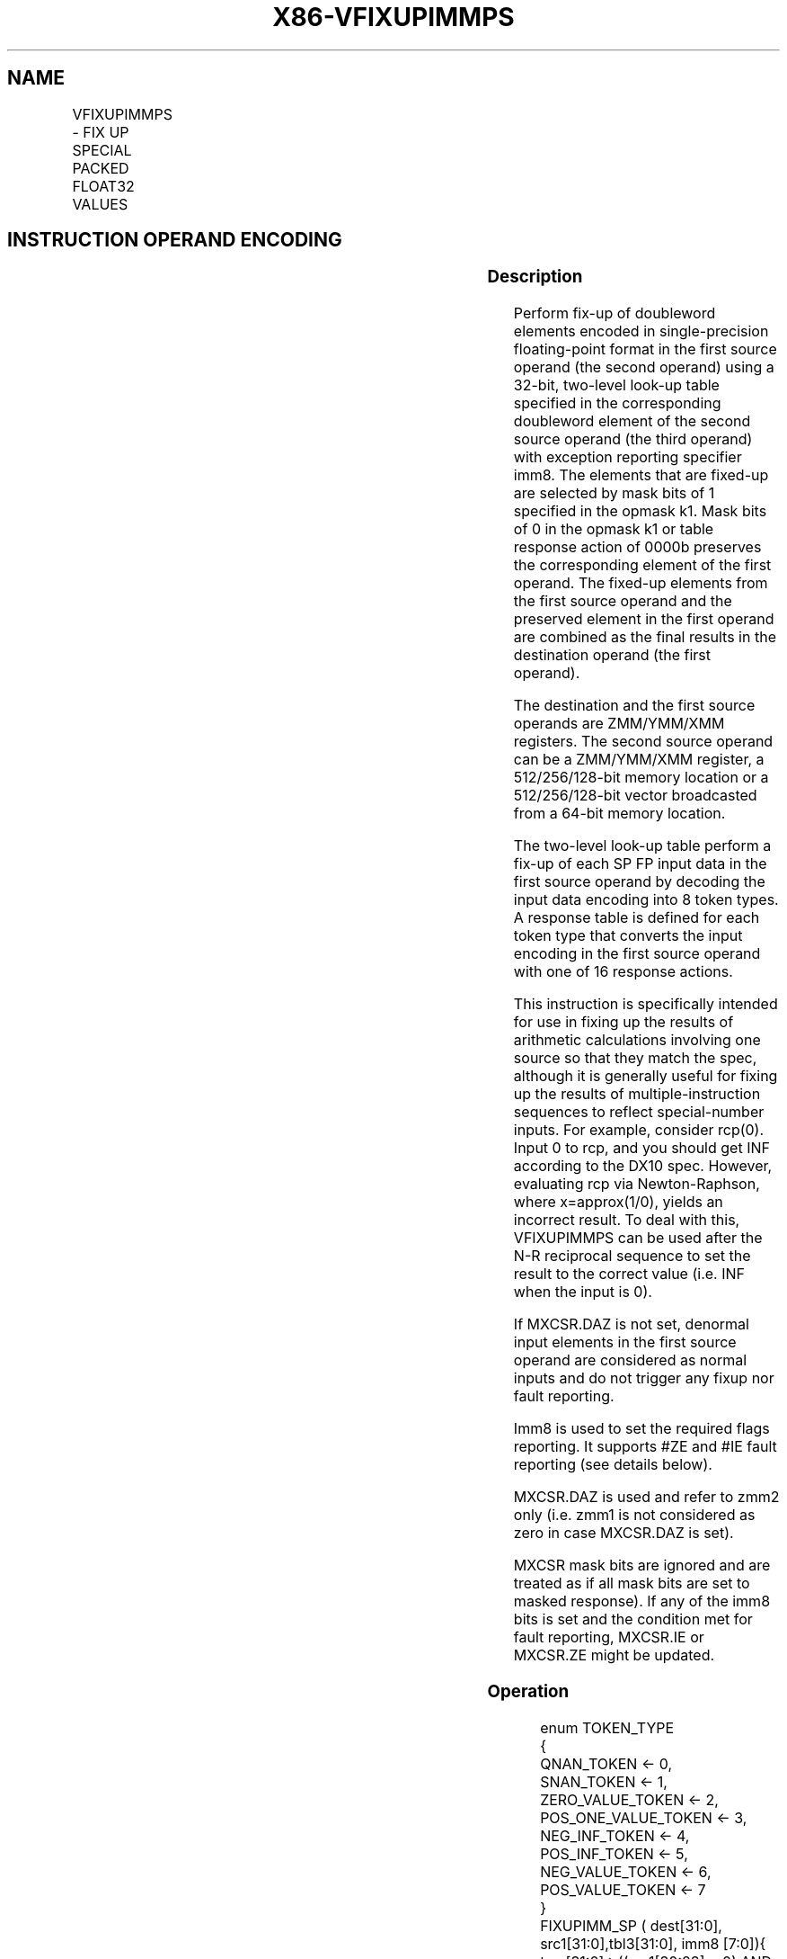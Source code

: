 .nh
.TH "X86-VFIXUPIMMPS" "7" "May 2019" "TTMO" "Intel x86-64 ISA Manual"
.SH NAME
VFIXUPIMMPS - FIX UP SPECIAL PACKED FLOAT32 VALUES
.TS
allbox;
l l l l l 
l l l l l .
\fB\fCOpcode/Instruction\fR	\fB\fCOp/En\fR	\fB\fC64/32 bit Mode Support\fR	\fB\fCCPUID Feature Flag\fR	\fB\fCDescription\fR
T{
EVEX.128.66.0F3A.W0 54 /r VFIXUPIMMPS xmm1 {k1}{z}, xmm2, xmm3/m128/m32bcst, imm8
T}
	A	V/V	AVX512VL AVX512F	T{
Fix up special numbers in float32 vector xmm1, float32 vector xmm2 and int32 vector xmm3/m128/m32bcst and store the result in xmm1, under writemask.
T}
T{
EVEX.256.66.0F3A.W0 54 /r VFIXUPIMMPS ymm1 {k1}{z}, ymm2, ymm3/m256/m32bcst, imm8
T}
	A	V/V	AVX512VL AVX512F	T{
Fix up special numbers in float32 vector ymm1, float32 vector ymm2 and int32 vector ymm3/m256/m32bcst and store the result in ymm1, under writemask.
T}
T{
EVEX.512.66.0F3A.W0 54 /r ib VFIXUPIMMPS zmm1 {k1}{z}, zmm2, zmm3/m512/m32bcst{sae}, imm8
T}
	A	V/V	AVX512F	T{
Fix up elements of float32 vector in zmm2 using int32 vector table in zmm3/m512/m32bcst, combine with preserved elements from zmm1, and store the result in zmm1.
T}
.TE

.SH INSTRUCTION OPERAND ENCODING
.TS
allbox;
l l l l l l 
l l l l l l .
Op/En	Tuple Type	Operand 1	Operand 2	Operand 3	Operand 4
A	Full	ModRM:reg (r, w)	EVEX.vvvv	ModRM:r/m (r)	Imm8
.TE

.SS Description
.PP
Perform fix\-up of doubleword elements encoded in single\-precision
floating\-point format in the first source operand (the second operand)
using a 32\-bit, two\-level look\-up table specified in the corresponding
doubleword element of the second source operand (the third operand) with
exception reporting specifier imm8. The elements that are fixed\-up are
selected by mask bits of 1 specified in the opmask k1. Mask bits of 0 in
the opmask k1 or table response action of 0000b preserves the
corresponding element of the first operand. The fixed\-up elements from
the first source operand and the preserved element in the first operand
are combined as the final results in the destination operand (the first
operand).

.PP
The destination and the first source operands are ZMM/YMM/XMM registers.
The second source operand can be a ZMM/YMM/XMM register, a
512/256/128\-bit memory location or a 512/256/128\-bit vector broadcasted
from a 64\-bit memory location.

.PP
The two\-level look\-up table perform a fix\-up of each SP FP input data in
the first source operand by decoding the input data encoding into 8
token types. A response table is defined for each token type that
converts the input encoding in the first source operand with one of 16
response actions.

.PP
This instruction is specifically intended for use in fixing up the
results of arithmetic calculations involving one source so that they
match the spec, although it is generally useful for fixing up the
results of multiple\-instruction sequences to reflect special\-number
inputs. For example, consider rcp(0). Input 0 to rcp, and you should get
INF according to the DX10 spec. However, evaluating rcp via
Newton\-Raphson, where x=approx(1/0), yields an incorrect result. To deal
with this, VFIXUPIMMPS can be used after the N\-R reciprocal sequence to
set the result to the correct value (i.e. INF when the input is 0).

.PP
If MXCSR.DAZ is not set, denormal input elements in the first source
operand are considered as normal inputs and do not trigger any fixup nor
fault reporting.

.PP
Imm8 is used to set the required flags reporting. It supports #ZE and
#IE fault reporting (see details below).

.PP
MXCSR.DAZ is used and refer to zmm2 only (i.e. zmm1 is not considered as
zero in case MXCSR.DAZ is set).

.PP
MXCSR mask bits are ignored and are treated as if all mask bits are set
to masked response). If any of the imm8 bits is set and the condition
met for fault reporting, MXCSR.IE or MXCSR.ZE might be updated.

.SS Operation
.PP
.RS

.nf
enum TOKEN\_TYPE
{
    QNAN\_TOKEN ← 0,
    SNAN\_TOKEN ← 1,
    ZERO\_VALUE\_TOKEN ← 2,
    POS\_ONE\_VALUE\_TOKEN ← 3,
    NEG\_INF\_TOKEN ← 4,
    POS\_INF\_TOKEN ← 5,
    NEG\_VALUE\_TOKEN ← 6,
    POS\_VALUE\_TOKEN ← 7
}
FIXUPIMM\_SP ( dest[31:0], src1[31:0],tbl3[31:0], imm8 [7:0]){
    tsrc[31:0]←((src1[30:23] = 0) AND (MXCSR.DAZ =1)) ? 0.0 : src1[31:0]
    CASE(tsrc[31:0] of TOKEN\_TYPE) {
        QNAN\_TOKEN: j←0;
        SNAN\_TOKEN: j←1;
        ZERO\_VALUE\_TOKEN: j←2;
        POS\_ONE\_VALUE\_TOKEN: j←3;
        NEG\_INF\_TOKEN: j←4;
        POS\_INF\_TOKEN: j←5;
        NEG\_VALUE\_TOKEN: j←6;
        POS\_VALUE\_TOKEN: j←7;
    }
            ; end source special CASE(tsrc...)
    ; The required response from src3 table is extracted
    token\_response[3:0] = tbl3[3+4*j:4*j];
    CASE(token\_response[3:0]) {
        0000: dest[31:0]←dest[31:0]; ; preserve content of DEST
        0001: dest[31:0]←tsrc[31:0]; ; pass through src1 normal input value, denormal as zero
        0010: dest[31:0]←QNaN(tsrc[31:0]);
        0011: dest[31:0]←QNAN\_Indefinite;
        0100: dest[31:0]←\-INF;
        0101: dest[31:0]←+INF;
        0110: dest[31:0]←tsrc.sign? –INF : +INF;
        0111: dest[31:0]←\-0;
        1000: dest[31:0]←+0;
        1001: dest[31:0]←\-1;
        1010: dest[31:0]←+1;
        1011: dest[31:0]←1⁄2;
        1100: dest[31:0]←90.0;
        1101: dest[31:0]←PI/2;
        1110: dest[31:0]←MAX\_FLOAT;
        1111: dest[31:0]←\-MAX\_FLOAT;
    }
            ; end of token\_response CASE
    ; The required fault reporting from imm8 is extracted
    ; TOKENs are mutually exclusive and TOKENs priority defines the order.
    ; Multiple faults related to a single token can occur simultaneously.
    IF (tsrc[31:0] of TOKEN\_TYPE: ZERO\_VALUE\_TOKEN) AND imm8[0] then set #ZE;
    IF (tsrc[31:0] of TOKEN\_TYPE: ZERO\_VALUE\_TOKEN) AND imm8[1] then set #IE;
    IF (tsrc[31:0] of TOKEN\_TYPE: ONE\_VALUE\_TOKEN) AND imm8[2] then set #ZE;
    IF (tsrc[31:0] of TOKEN\_TYPE: ONE\_VALUE\_TOKEN) AND imm8[3] then set #IE;
    IF (tsrc[31:0] of TOKEN\_TYPE: SNAN\_TOKEN) AND imm8[4] then set #IE;
    IF (tsrc[31:0] of TOKEN\_TYPE: NEG\_INF\_TOKEN) AND imm8[5] then set #IE;
    IF (tsrc[31:0] of TOKEN\_TYPE: NEG\_VALUE\_TOKEN) AND imm8[6] then set #IE;
    IF (tsrc[31:0] of TOKEN\_TYPE: POS\_INF\_TOKEN) AND imm8[7] then set #IE;
        ; end fault reporting
    return dest[31:0];
}
        ; end of FIXUPIMM\_SP()

.fi
.RE

.SS VFIXUPIMMPS (EVEX)
.PP
.RS

.nf
(KL, VL) = (4, 128), (8, 256), (16, 512)
FOR j←0 TO KL\-1
    i←j * 32
    IF k1[j] OR *no writemask*
        THEN
            IF (EVEX.b = 1) AND (SRC2 *is memory*)
                THEN
                    DEST[i+31:i]←FIXUPIMM\_SP(DEST[i+31:i], SRC1[i+31:i], SRC2[31:0], imm8 [7:0])
                ELSE
                    DEST[i+31:i]←FIXUPIMM\_SP(DEST[i+31:i], SRC1[i+31:i], SRC2[i+31:i], imm8 [7:0])
            FI;
        ELSE
            IF *merging\-masking* ; merging\-masking
                THEN *DEST[i+31:i] remains unchanged*
                ELSE DEST[i+31:i]←0
                        ; zeroing\-masking
            FI
    FI;
ENDFOR
DEST[MAXVL\-1:VL] ← 0
Immediate Control Description:

.fi
.RE

.PP
76543210+INF #IE\-VE #IE\-INF #IESNaN #IEONE #IEONE #ZEZERO
#IEZERO #ZE

.PP
Figure 5\-10. VFIXUPIMMPS Immediate Control Description

.SS Intel C/C++ Compiler Intrinsic Equivalent
.PP
.RS

.nf
VFIXUPIMMPS \_\_m512 \_mm512\_fixupimm\_ps( \_\_m512 a, \_\_m512i tbl, int imm);

VFIXUPIMMPS \_\_m512 \_mm512\_mask\_fixupimm\_ps(\_\_m512 s, \_\_mmask16 k, \_\_m512 a, \_\_m512i tbl, int imm);

VFIXUPIMMPS \_\_m512 \_mm512\_maskz\_fixupimm\_ps( \_\_mmask16 k, \_\_m512 a, \_\_m512i tbl, int imm);

VFIXUPIMMPS \_\_m512 \_mm512\_fixupimm\_round\_ps( \_\_m512 a, \_\_m512i tbl, int imm, int sae);

VFIXUPIMMPS \_\_m512 \_mm512\_mask\_fixupimm\_round\_ps(\_\_m512 s, \_\_mmask16 k, \_\_m512 a, \_\_m512i tbl, int imm, int sae);

VFIXUPIMMPS \_\_m512 \_mm512\_maskz\_fixupimm\_round\_ps( \_\_mmask16 k, \_\_m512 a, \_\_m512i tbl, int imm, int sae);

VFIXUPIMMPS \_\_m256 \_mm256\_fixupimm\_ps( \_\_m256 a, \_\_m256i tbl, int imm);

VFIXUPIMMPS \_\_m256 \_mm256\_mask\_fixupimm\_ps(\_\_m256 s, \_\_mmask8 k, \_\_m256 a, \_\_m256i tbl, int imm);

VFIXUPIMMPS \_\_m256 \_mm256\_maskz\_fixupimm\_ps( \_\_mmask8 k, \_\_m256 a, \_\_m256i tbl, int imm);

VFIXUPIMMPS \_\_m128 \_mm\_fixupimm\_ps( \_\_m128 a, \_\_m128i tbl, int imm);

VFIXUPIMMPS \_\_m128 \_mm\_mask\_fixupimm\_ps(\_\_m128 s, \_\_mmask8 k, \_\_m128 a, \_\_m128i tbl, int imm);

VFIXUPIMMPS \_\_m128 \_mm\_maskz\_fixupimm\_ps( \_\_mmask8 k, \_\_m128 a, \_\_m128i tbl, int imm);

.fi
.RE

.SS SIMD Floating\-Point Exceptions
.PP
Zero, Invalid

.SS Other Exceptions
.PP
See Exceptions Type E2.

.SH SEE ALSO
.PP
x86\-manpages(7) for a list of other x86\-64 man pages.

.SH COLOPHON
.PP
This UNOFFICIAL, mechanically\-separated, non\-verified reference is
provided for convenience, but it may be incomplete or broken in
various obvious or non\-obvious ways. Refer to Intel® 64 and IA\-32
Architectures Software Developer’s Manual for anything serious.

.br
This page is generated by scripts; therefore may contain visual or semantical bugs. Please report them (or better, fix them) on https://github.com/ttmo-O/x86-manpages.

.br
Copyleft TTMO 2020 (Turkish Unofficial Chamber of Reverse Engineers - https://ttmo.re).
